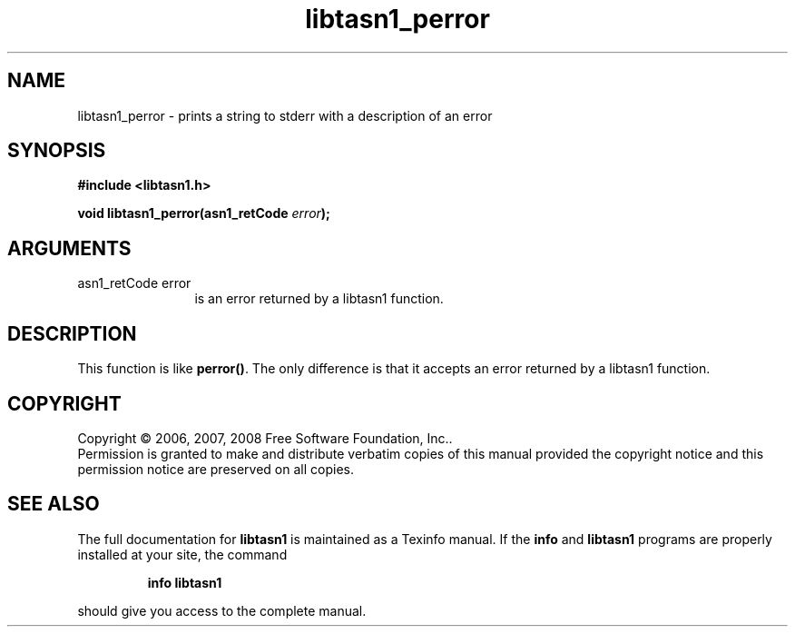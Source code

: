 .\" DO NOT MODIFY THIS FILE!  It was generated by gdoc.
.TH "libtasn1_perror" 3 "1.5" "libtasn1" "libtasn1"
.SH NAME
libtasn1_perror \- prints a string to stderr with a description of an error
.SH SYNOPSIS
.B #include <libtasn1.h>
.sp
.BI "void libtasn1_perror(asn1_retCode " error ");"
.SH ARGUMENTS
.IP "asn1_retCode error" 12
is an error returned by a libtasn1 function.
.SH "DESCRIPTION"
This function is like \fBperror()\fP. The only difference is that it
accepts an error returned by a libtasn1 function.
.SH COPYRIGHT
Copyright \(co 2006, 2007, 2008 Free Software Foundation, Inc..
.br
Permission is granted to make and distribute verbatim copies of this
manual provided the copyright notice and this permission notice are
preserved on all copies.
.SH "SEE ALSO"
The full documentation for
.B libtasn1
is maintained as a Texinfo manual.  If the
.B info
and
.B libtasn1
programs are properly installed at your site, the command
.IP
.B info libtasn1
.PP
should give you access to the complete manual.
